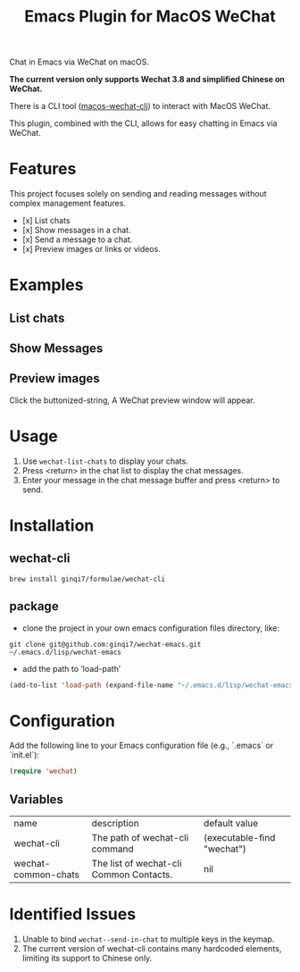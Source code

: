 #+TITLE: Emacs Plugin for MacOS WeChat

Chat in Emacs via WeChat on macOS.

*The current version only supports Wechat 3.8 and simplified Chinese on WeChat.*

There is a CLI tool ([[https://github.com/ginqi7/macos-wechat-cli][macos-wechat-cli]]) to interact with MacOS WeChat.

This plugin, combined with the CLI, allows for easy chatting in Emacs via WeChat.

* Features
This project focuses solely on sending and reading messages without complex management features.
- [x] List chats
- [x] Show messages in a chat.
- [x] Send a message to a chat.
- [x] Preview images or links or videos.

* Examples
** List chats
[[file:examples/list-chats.png]]
** Show Messages
[[file:examples/show-messages.png]]
** Preview images
[[file:examples/preview.png]]
Click the buttonized-string, A WeChat preview window will appear.

* Usage
1. Use =wechat-list-chats= to display your chats.
2. Press <return> in the chat list to display the chat messages.
3. Enter your message in the chat message buffer and press <return> to send.

* Installation

** wechat-cli
#+begin_src shell
brew install ginqi7/formulae/wechat-cli
#+end_src

** package

- clone the project in your own emacs configuration files directory, like:
#+begin_src shell
  git clone git@github.com:ginqi7/wechat-emacs.git ~/.emacs.d/lisp/wechat-emacs
#+end_src

- add the path to ‘load-path’
#+begin_src emacs-lisp
  (add-to-list 'load-path (expand-file-name "~/.emacs.d/lisp/wechat-emacs"))
#+end_src

* Configuration
Add the following line to your Emacs configuration file (e.g., `.emacs` or `init.el`):

#+begin_src emacs-lisp
  (require 'wechat)
#+end_src
** Variables
| name                | description                             | default value              |
| wechat-cli          | The path of wechat-cli command          | (executable-find "wechat") |
| wechat-common-chats | The list of wechat-cli Common Contacts. | nil                        |

* Identified Issues
1. Unable to bind ~wechat--send-in-chat~ to multiple keys in the keymap.
2. The current version of wechat-cli contains many hardcoded elements, limiting its support to Chinese only.
